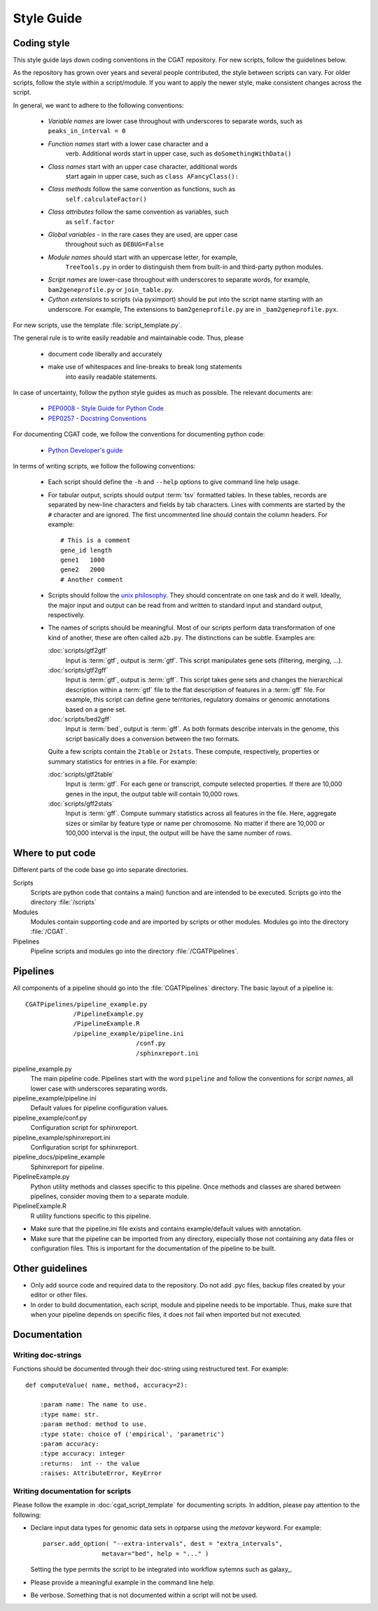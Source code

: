 .. _styleguide:

===========
Style Guide
===========

Coding style
============

This style guide lays down coding conventions in the CGAT repository.
For new scripts, follow the guidelines below. 

As the repository has grown over years and several people contributed,
the style between scripts can vary. For older scripts, follow the style within a
script/module. If you want to apply the newer style, make consistent
changes across the script.

In general, we want to adhere to the following conventions:

    * *Variable names* are lower case throughout with underscores to
      separate words, such as ``peaks_in_interval = 0``

    * *Function names* start with a lower case character and a
        verb. Additional words start in upper case, such as
    	``doSomethingWithData()``

    * *Class names* start with an upper case character, additional words
        start again in upper case, such as ``class AFancyClass():``

    * *Class methods* follow the same convention as functions, such as
    	``self.calculateFactor()``

    * *Class attributes* follow the same convention as variables, such
        as ``self.factor``

    * *Global variables* - in the rare cases they are used, are upper case
        throughout such as ``DEBUG=False``

    * *Module names* should start with an uppercase letter, for example,
        ``TreeTools.py`` in order to distinguish them from built-in
	and third-party python modules.

    * *Script names* are lower-case throughout with underscores to
      separate words, for example, ``bam2geneprofile.py`` or
      ``join_table.py``.

    * *Cython extensions* to scripts (via pyximport) should be put
      into the script name starting with an underscore. For example,
      The extensions to ``bam2geneprofile.py`` are in
      ``_bam2geneprofile.pyx``.

For new scripts, use the template :file:`script_template.py`.

The general rule is to write easily readable and maintainable
code. Thus, please

   * document code liberally and accurately

   * make use of whitespaces and line-breaks to break long statements
      into easily readable statements.

In case of uncertainty, follow the python style guides as much as
possible. The relevant documents are:

   * `PEP0008 - Style Guide for Python Code <http://www.python.org/dev/peps/pep-0008/>`_

   * `PEP0257 - Docstring Conventions
     <http://www.python.org/dev/peps/pep-0257/>`_

For documenting CGAT code, we follow the conventions for documenting
python code:

   * `Python Developer's guide <http://docs.python.org/devguide/documenting.html>`_

In terms of writing scripts, we follow the following conventions:

   * Each script should define the ``-h`` and ``--help`` options to
     give command line help usage.

   * For tabular output, scripts should output :term:`tsv` formatted
     tables. In these tables, records are separated by new-line
     characters and fields by tab characters. Lines with comments are started
     by the ``#`` character and are ignored. The first uncommented line
     should contain the column headers. For example::

        # This is a comment
	gene_id	length
	gene1	1000
	gene2	2000
     	# Another comment

   * Scripts should follow the 
     `unix philosophy <http://en.wikipedia.org/wiki/Unix_philosophy>`_.
     They should concentrate on one task and do it well. Ideally,
     the major input and output can be read from and written to standard
     input and standard output, respectively. 

   * The names of scripts should be meaningful. Most of our scripts
     perform data transformation of one kind of another, these are
     often called ``a2b.py``. The distinctions can be subtle.
     Examples are:
     
     :doc:`scripts/gtf2gtf`
        Input is :term:`gtf`, output is :term:`gtf`. This script
        manipulates gene sets (filtering, merging, ...).

     :doc:`scripts/gtf2gff`
        Input is :term:`gtf`, output is :term:`gff`. This script
	takes gene sets and changes the hierarchical description
	within a :term:`gtf` file to the flat description of features
	in a :term:`gff` file. For example, this script can define
	gene territories, regulatory domains or genomic annotations
	based on a gene set.
 
     :doc:`scripts/bed2gff`
        Input is :term:`bed`, output is :term:`gff`. As both 
      	formats describe intervals in the genome, this script
        basically does a conversion between the two formats.

     Quite a few scripts contain the ``2table`` or ``2stats``. These
     compute, respectively, properties or summary statistics for
     entries in a file. For example:

     :doc:`scripts/gtf2table` 
         Input is :term:`gtf`. For each gene or transcript, compute
	 selected properties. If there are 10,000 genes in the input,
	 the output table will contain 10,000 rows.
	 
     :doc:`scripts/gff2stats`
         Input is :term:`gff`. Compute summary statistics across
	 all features in the file. Here, aggregate sizes or similar
	 by feature type or name per chromosome. No matter if there
	 are 10,000 or 100,000 interval is the input, the output 
	 will be have the same number of rows.

Where to put code
=================

Different parts of the code base go into separate directories.

Scripts
   Scripts are python code that contains a main() function and
   are intended to be executed. Scripts go into the directory 
   :file:`/scripts`

Modules
  Modules contain supporting code and are imported by scripts or
  other modules. Modules go into the directory :file:`/CGAT`.

Pipelines
  Pipeline scripts and modules go into the directory :file:`/CGATPipelines`.

Pipelines
================

All components of a pipeline should go into the :file:`CGATPipelines`
directory. The basic layout of a pipeline is::

   CGATPipelines/pipeline_example.py
                /PipelineExample.py
                /PipelineExample.R
                /pipeline_example/pipeline.ini
                                 /conf.py
                                 /sphinxreport.ini
   

pipeline_example.py
    The main pipeline code. Pipelines start with the word ``pipeline``
    and follow the conventions for *script names*, all lower case with
    underscores separating words.

pipeline_example/pipeline.ini
    Default values for pipeline configuration values.

pipeline_example/conf.py
    Configuration script for sphinxreport.

pipeline_example/sphinxreport.ini
    Configuration script for sphinxreport.

pipeline_docs/pipeline_example
    Sphinxreport for pipeline.

PipelineExample.py
    Python utility methods and classes specific to this pipeline. Once
    methods and classes are shared between pipelines, consider moving
    them to a separate module.

PipelineExample.R
    R utility functions specific to this pipeline.

* Make sure that the pipeline.ini file exists and contains example/default
  values with annotation.

* Make sure that the pipeline can be imported from any directory,
  especially those not containing any data files or configuration
  files. This is important for the documentation of the pipeline
  to be built.

Other guidelines
================

* Only add source code and required data to the repository. Do
  not add .pyc files, backup files created by your editor or other 
  files.

* In order to build documentation, each script, module and pipeline needs to
  be importable. Thus, make sure that when your pipeline depends on
  specific files, it does not fail when imported but not executed.
  
Documentation
=============

Writing doc-strings
-------------------

Functions should be documented through their doc-string using
restructured text. For example::

    def computeValue( name, method, accuracy=2):  

        :param name: The name to use.
    	:type name: str.
	:param method: method to use.
	:type state: choice of ('empirical', 'parametric')
	:param accuracy:
	:type accuracy: integer
	:returns:  int -- the value
	:raises: AttributeError, KeyError

Writing documentation for scripts
---------------------------------

Please follow the example in :doc:`cgat_script_template` for
documenting scripts. In addition, please pay attention to the following:

* Declare input data types for genomic data sets in optparse using 
  the `metavar` keyword. For example::

      parser.add_option( "--extra-intervals", dest = "extra_intervals",
                      metavar="bed", help = "..." )

  Setting the type permits the script to be integrated into workflow
  sytemns such as galaxy_.

* Please provide a meaningful example in the command line help.

* Be verbose. Something that is not documented within a script
  will not be used.














